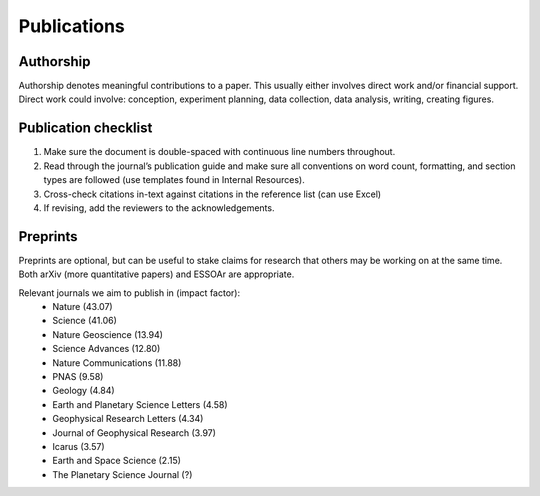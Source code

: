 Publications
============

Authorship
----------

Authorship denotes meaningful contributions to a paper. This usually either involves direct work and/or financial support. Direct work could involve: conception, experiment planning, data collection, data analysis, writing, creating figures.

Publication checklist
---------------------

1. Make sure the document is double-spaced with continuous line numbers throughout.
2. Read through the journal’s publication guide and make sure all conventions on word count, formatting, and section types are followed (use templates found in Internal Resources).
3. Cross-check citations in-text against citations in the reference list (can use Excel)
4. If revising, add the reviewers to the acknowledgements.

Preprints
---------

Preprints are optional, but can be useful to stake claims for research that others may be working on at the same time. Both arXiv (more quantitative papers) and ESSOAr are appropriate.

Relevant journals we aim to publish in (impact factor):
    * Nature (43.07)
    * Science (41.06)
    * Nature Geoscience (13.94)
    * Science Advances (12.80)
    * Nature Communications (11.88)
    * PNAS (9.58)
    * Geology (4.84)
    * Earth and Planetary Science Letters (4.58)
    * Geophysical Research Letters (4.34)
    * Journal of Geophysical Research (3.97)
    * Icarus (3.57)
    * Earth and Space Science (2.15)
    * The Planetary Science Journal (?)
